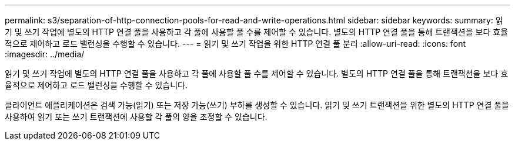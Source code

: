 ---
permalink: s3/separation-of-http-connection-pools-for-read-and-write-operations.html 
sidebar: sidebar 
keywords:  
summary: 읽기 및 쓰기 작업에 별도의 HTTP 연결 풀을 사용하고 각 풀에 사용할 풀 수를 제어할 수 있습니다. 별도의 HTTP 연결 풀을 통해 트랜잭션을 보다 효율적으로 제어하고 로드 밸런싱을 수행할 수 있습니다. 
---
= 읽기 및 쓰기 작업을 위한 HTTP 연결 풀 분리
:allow-uri-read: 
:icons: font
:imagesdir: ../media/


[role="lead"]
읽기 및 쓰기 작업에 별도의 HTTP 연결 풀을 사용하고 각 풀에 사용할 풀 수를 제어할 수 있습니다. 별도의 HTTP 연결 풀을 통해 트랜잭션을 보다 효율적으로 제어하고 로드 밸런싱을 수행할 수 있습니다.

클라이언트 애플리케이션은 검색 가능(읽기) 또는 저장 가능(쓰기) 부하를 생성할 수 있습니다. 읽기 및 쓰기 트랜잭션을 위한 별도의 HTTP 연결 풀을 사용하여 읽기 또는 쓰기 트랜잭션에 사용할 각 풀의 양을 조정할 수 있습니다.
